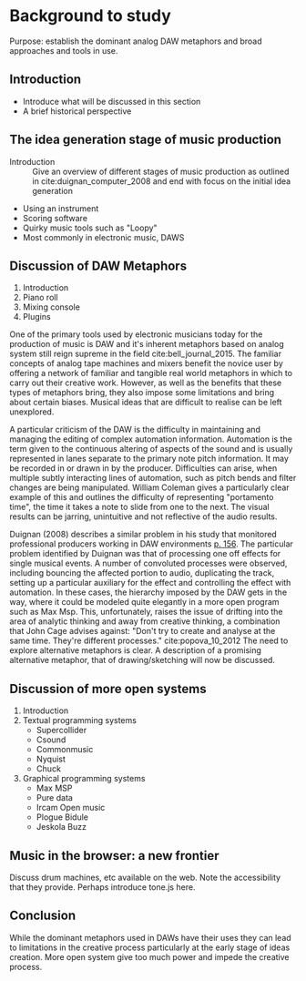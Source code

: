 * Background to study
:NOTES:
Purpose: establish the dominant analog DAW metaphors and broad approaches and tools in use.
:END:

** Introduction
:NOTES:
- Introduce what will be discussed in this section
- A brief historical perspective
 :END:
** The idea generation stage of music production
:NOTES:
- Introduction :: Give an overview of different stages of music production
                    as outlined in cite:duignan_computer_2008 and end with
                    focus on the initial idea generation
- Using an instrument
- Scoring software
- Quirky music tools such as "Loopy"
- Most commonly in electronic music, DAWS
:END:
** Discussion of DAW Metaphors
:NOTES:
1. Introduction
2. Piano roll
3. Mixing console
4. Plugins
:END:

One of the primary tools used by electronic musicians today for the production
of music is DAW and it's inherent metaphors based on analog system still reign
supreme in the field cite:bell_journal_2015. The familiar concepts of analog
tape machines and mixers benefit the novice user by offering a network of
familiar and tangible real world metaphors in which to carry out their creative
work. However, as well as the benefits that these types of metaphors bring, they
also impose some limitations and bring about certain biases. Musical ideas that
are difficult to realise can be left unexplored.

A particular criticism of the DAW is the difficulty in maintaining and managing
the editing of complex automation information. Automation is the term given to
the continuous altering of aspects of the sound and is usually represented in
lanes separate to the primary note pitch information. It may be recorded in or
drawn in by the producer. Difficulties can arise, when multiple subtly
interacting lines of automation, such as pitch bends and filter changes are
being manipulated. William Coleman gives a particularly clear example of this
and outlines the difficulty of representing "portamento time", the time it takes
a note to slide from one to the next. The visual results can be jarring,
unintuitive and not reflective of the audio results.

Duignan (2008) describes a similar problem in his study that monitored
professional producers working in DAW environments
[[cite:duignan_computer_2008][p. 156]]. The particular problem identified by
Duignan was that of processing one off effects for single musical events. A
number of convoluted processes were observed, including bouncing the affected
portion to audio, duplicating the track, setting up a particular auxiliary for
the effect and controlling the effect with automation. In these cases, the
hierarchy imposed by the DAW gets in the way, where it could be modeled quite
elegantly in a more open program such as Max Msp. This, unfortunately, raises
the issue of drifting into the area of analytic thinking and away from creative
thinking, a combination that John Cage advises against: "Don't try to create and
analyse at the same time. They're different processes." cite:popova_10_2012 The
need to explore alternative metaphors is clear. A description of a promising
alternative metaphor, that of drawing/sketching will now be discussed.

** Discussion of more open systems
:NOTES:
    1. Introduction
    2. Textual programming systems
       - Supercollider
       - Csound
       - Commonmusic
       - Nyquist
       - Chuck
    3. Graphical programming systems
       - Max MSP
       - Pure data
       - Ircam Open music
       - Plogue Bidule
       - Jeskola Buzz
:END:
** Music in the browser: a new frontier
Discuss drum machines, etc available on the web. Note the accessibility that
they provide. Perhaps introduce tone.js here.
** Conclusion
While the dominant metaphors used in DAWs have their uses they can lead to
limitations in the creative process particularly at the early stage of ideas
creation. More open system give too much power and impede the creative process.



